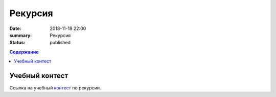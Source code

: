 Рекурсия 
#######################

:date: 2018-11-19 22:00
:summary: Рекурсия
:status: published
 


.. default-role:: code

.. contents:: Содержание

.. role:: c(code)
   :language: cpp

Учебный контест
================

Ссылка на учебный контест__ по рекурсии.

.. __: http://93.175.29.65/cgi-bin/new-register?contest_id=845512


